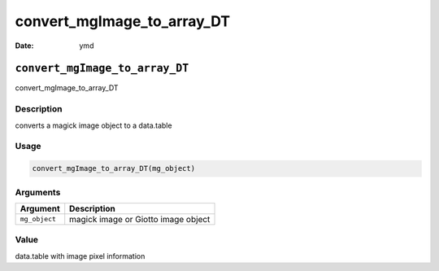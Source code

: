 ===========================
convert_mgImage_to_array_DT
===========================

:Date: ymd

``convert_mgImage_to_array_DT``
===============================

convert_mgImage_to_array_DT

Description
-----------

converts a magick image object to a data.table

Usage
-----

.. code:: r

   convert_mgImage_to_array_DT(mg_object)

Arguments
---------

============= ===================================
Argument      Description
============= ===================================
``mg_object`` magick image or Giotto image object
============= ===================================

Value
-----

data.table with image pixel information
